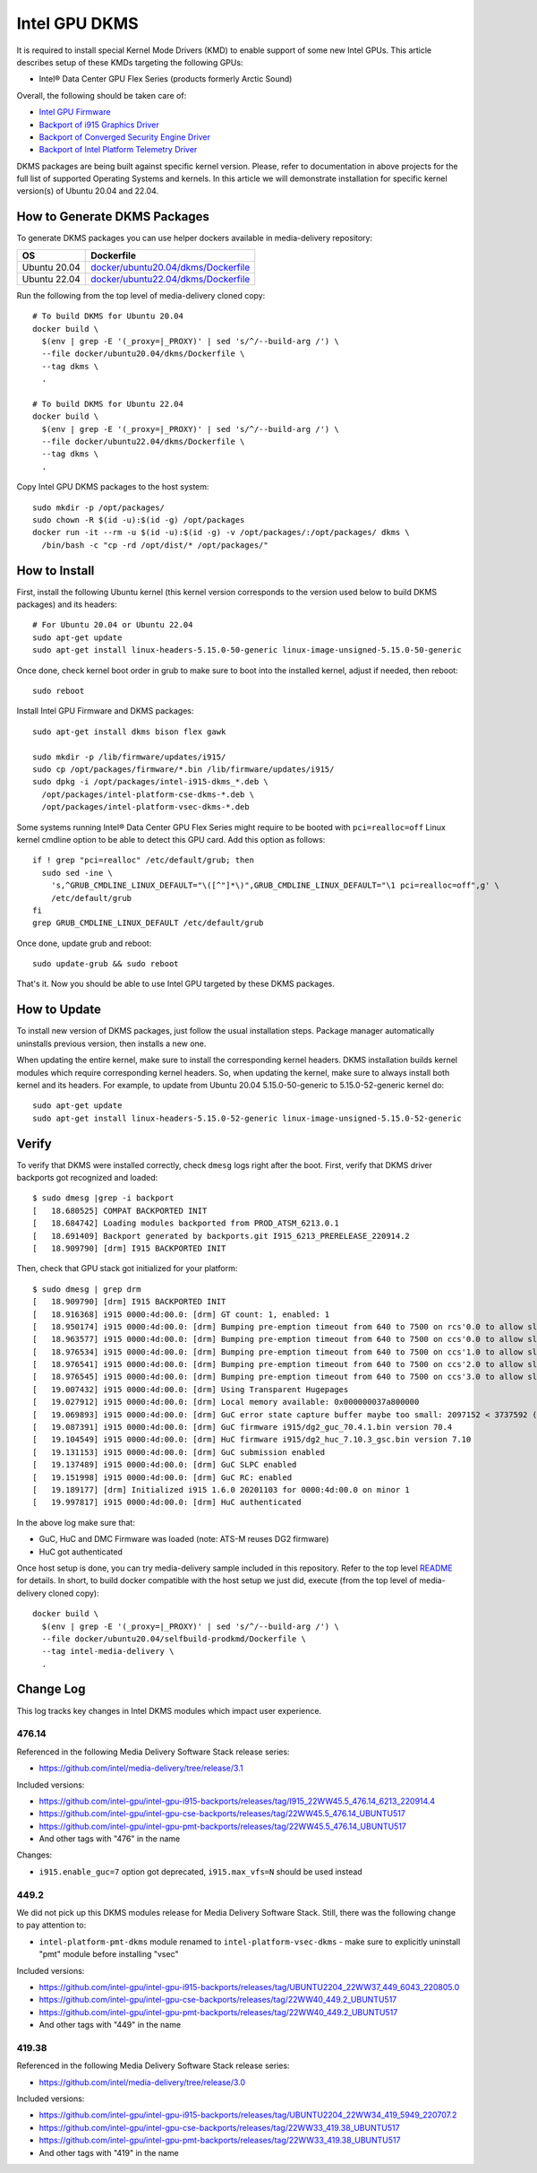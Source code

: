 Intel GPU DKMS
==============

It is required to install special Kernel Mode Drivers (KMD) to enable support of some new Intel GPUs.
This article describes setup of these KMDs targeting the following GPUs:

* Intel® Data Center GPU Flex Series (products formerly Arctic Sound)

Overall, the following should be taken care of:

* `Intel GPU Firmware <https://github.com/intel-gpu/intel-gpu-firmware>`_
* `Backport of i915 Graphics Driver <https://github.com/intel-gpu/intel-gpu-i915-backports>`_
* `Backport of Converged Security Engine Driver <https://github.com/intel-gpu/intel-gpu-cse-backports>`_
* `Backport of Intel Platform Telemetry Driver <https://github.com/intel-gpu/intel-gpu-pmt-backports>`_

DKMS packages are being built against specific kernel version. Please, refer to documentation
in above projects for the full list of supported Operating Systems and kernels. In this
article we will demonstrate installation for specific kernel version(s) of Ubuntu 20.04 and 22.04.

How to Generate DKMS Packages
-----------------------------

To generate DKMS packages you can use helper dockers available in media-delivery repository:

+--------------+-------------------------------------------------------------------------------+
| OS           | Dockerfile                                                                    |
+==============+===============================================================================+
| Ubuntu 20.04 | `docker/ubuntu20.04/dkms/Dockerfile <../docker/ubuntu20.04/dkms/Dockerfile>`_ |
+--------------+-------------------------------------------------------------------------------+
| Ubuntu 22.04 | `docker/ubuntu22.04/dkms/Dockerfile <../docker/ubuntu22.04/dkms/Dockerfile>`_ |
+--------------+-------------------------------------------------------------------------------+

Run the following from the top level of media-delivery cloned copy::

  # To build DKMS for Ubuntu 20.04
  docker build \
    $(env | grep -E '(_proxy=|_PROXY)' | sed 's/^/--build-arg /') \
    --file docker/ubuntu20.04/dkms/Dockerfile \
    --tag dkms \
    .

  # To build DKMS for Ubuntu 22.04
  docker build \
    $(env | grep -E '(_proxy=|_PROXY)' | sed 's/^/--build-arg /') \
    --file docker/ubuntu22.04/dkms/Dockerfile \
    --tag dkms \
    .


Copy Intel GPU DKMS packages to the host system::

  sudo mkdir -p /opt/packages/
  sudo chown -R $(id -u):$(id -g) /opt/packages
  docker run -it --rm -u $(id -u):$(id -g) -v /opt/packages/:/opt/packages/ dkms \
    /bin/bash -c "cp -rd /opt/dist/* /opt/packages/"

How to Install
--------------

First, install the following Ubuntu kernel (this kernel version corresponds to the
version used below to build DKMS packages) and its headers::

  # For Ubuntu 20.04 or Ubuntu 22.04
  sudo apt-get update
  sudo apt-get install linux-headers-5.15.0-50-generic linux-image-unsigned-5.15.0-50-generic

Once done, check kernel boot order in grub to make sure to boot into the installed kernel,
adjust if needed, then reboot::

  sudo reboot

Install Intel GPU Firmware and DKMS packages::

  sudo apt-get install dkms bison flex gawk

  sudo mkdir -p /lib/firmware/updates/i915/
  sudo cp /opt/packages/firmware/*.bin /lib/firmware/updates/i915/
  sudo dpkg -i /opt/packages/intel-i915-dkms_*.deb \
    /opt/packages/intel-platform-cse-dkms-*.deb \
    /opt/packages/intel-platform-vsec-dkms-*.deb

Some systems running Intel® Data Center GPU Flex Series might require to be booted
with ``pci=realloc=off`` Linux kernel cmdline option to be able to detect this GPU card.
Add this option as follows::

  if ! grep "pci=realloc" /etc/default/grub; then
    sudo sed -ine \
      's,^GRUB_CMDLINE_LINUX_DEFAULT="\([^"]*\)",GRUB_CMDLINE_LINUX_DEFAULT="\1 pci=realloc=off",g' \
      /etc/default/grub
  fi
  grep GRUB_CMDLINE_LINUX_DEFAULT /etc/default/grub

Once done, update grub and reboot::

  sudo update-grub && sudo reboot

That's it. Now you should be able to use Intel GPU targeted by these DKMS packages.

How to Update
-------------

To install new version of DKMS packages, just follow the usual installation steps. Package
manager automatically uninstalls previous version, then installs a new one.

When updating the entire kernel, make sure to install the corresponding kernel headers. DKMS
installation builds kernel modules which require corresponding kernel headers. So, when
updating the kernel, make sure to always install both kernel and its headers. For example,
to update from Ubuntu 20.04 5.15.0-50-generic to 5.15.0-52-generic kernel do::

  sudo apt-get update
  sudo apt-get install linux-headers-5.15.0-52-generic linux-image-unsigned-5.15.0-52-generic

Verify
------

To verify that DKMS were installed correctly, check ``dmesg`` logs right after the boot. First,
verify that DKMS driver backports got recognized and loaded::

  $ sudo dmesg |grep -i backport
  [   18.680525] COMPAT BACKPORTED INIT
  [   18.684742] Loading modules backported from PROD_ATSM_6213.0.1
  [   18.691409] Backport generated by backports.git I915_6213_PRERELEASE_220914.2
  [   18.909790] [drm] I915 BACKPORTED INIT

Then, check that GPU stack got initialized for your platform::

  $ sudo dmesg | grep drm
  [   18.909790] [drm] I915 BACKPORTED INIT
  [   18.916368] i915 0000:4d:00.0: [drm] GT count: 1, enabled: 1
  [   18.950174] i915 0000:4d:00.0: [drm] Bumping pre-emption timeout from 640 to 7500 on rcs'0.0 to allow slow compute pre-emption
  [   18.963577] i915 0000:4d:00.0: [drm] Bumping pre-emption timeout from 640 to 7500 on ccs'0.0 to allow slow compute pre-emption
  [   18.976534] i915 0000:4d:00.0: [drm] Bumping pre-emption timeout from 640 to 7500 on ccs'1.0 to allow slow compute pre-emption
  [   18.976541] i915 0000:4d:00.0: [drm] Bumping pre-emption timeout from 640 to 7500 on ccs'2.0 to allow slow compute pre-emption
  [   18.976545] i915 0000:4d:00.0: [drm] Bumping pre-emption timeout from 640 to 7500 on ccs'3.0 to allow slow compute pre-emption
  [   19.007432] i915 0000:4d:00.0: [drm] Using Transparent Hugepages
  [   19.027912] i915 0000:4d:00.0: [drm] Local memory available: 0x000000037a800000
  [   19.069893] i915 0000:4d:00.0: [drm] GuC error state capture buffer maybe too small: 2097152 < 3737592 (min = 1245864)
  [   19.087391] i915 0000:4d:00.0: [drm] GuC firmware i915/dg2_guc_70.4.1.bin version 70.4
  [   19.104549] i915 0000:4d:00.0: [drm] HuC firmware i915/dg2_huc_7.10.3_gsc.bin version 7.10
  [   19.131153] i915 0000:4d:00.0: [drm] GuC submission enabled
  [   19.137489] i915 0000:4d:00.0: [drm] GuC SLPC enabled
  [   19.151998] i915 0000:4d:00.0: [drm] GuC RC: enabled
  [   19.189177] [drm] Initialized i915 1.6.0 20201103 for 0000:4d:00.0 on minor 1
  [   19.997817] i915 0000:4d:00.0: [drm] HuC authenticated

In the above log make sure that:

* GuC, HuC and DMC Firmware was loaded (note: ATS-M reuses DG2 firmware)
* HuC got authenticated

Once host setup is done, you can try media-delivery sample included in this repository. Refer
to the top level `README <../README.rst>`_ for details. In short, to build docker compatible with the
host setup we just did, execute (from the top level of media-delivery cloned copy)::

  docker build \
    $(env | grep -E '(_proxy=|_PROXY)' | sed 's/^/--build-arg /') \
    --file docker/ubuntu20.04/selfbuild-prodkmd/Dockerfile \
    --tag intel-media-delivery \
    .

Change Log
----------

This log tracks key changes in Intel DKMS modules which impact user experience.

476.14
~~~~~~

Referenced in the following Media Delivery Software Stack release series:

* https://github.com/intel/media-delivery/tree/release/3.1

Included versions:

* https://github.com/intel-gpu/intel-gpu-i915-backports/releases/tag/I915_22WW45.5_476.14_6213_220914.4
* https://github.com/intel-gpu/intel-gpu-cse-backports/releases/tag/22WW45.5_476.14_UBUNTU517
* https://github.com/intel-gpu/intel-gpu-pmt-backports/releases/tag/22WW45.5_476.14_UBUNTU517
* And other tags with "476" in the name

Changes:

* ``i915.enable_guc=7`` option got deprecated, ``i915.max_vfs=N`` should be used instead

449.2
~~~~~

We did not pick up this DKMS modules release for Media Delivery Software Stack. Still, there
was the following change to pay attention to:

* ``intel-platform-pmt-dkms`` module renamed to ``intel-platform-vsec-dkms`` - make sure
  to explicitly uninstall "pmt" module before installing "vsec"

Included versions:

* https://github.com/intel-gpu/intel-gpu-i915-backports/releases/tag/UBUNTU2204_22WW37_449_6043_220805.0
* https://github.com/intel-gpu/intel-gpu-cse-backports/releases/tag/22WW40_449.2_UBUNTU517
* https://github.com/intel-gpu/intel-gpu-pmt-backports/releases/tag/22WW40_449.2_UBUNTU517
* And other tags with "449" in the name

419.38
~~~~~~

Referenced in the following Media Delivery Software Stack release series:

* https://github.com/intel/media-delivery/tree/release/3.0

Included versions:

* https://github.com/intel-gpu/intel-gpu-i915-backports/releases/tag/UBUNTU2204_22WW34_419_5949_220707.2
* https://github.com/intel-gpu/intel-gpu-cse-backports/releases/tag/22WW33_419.38_UBUNTU517
* https://github.com/intel-gpu/intel-gpu-pmt-backports/releases/tag/22WW33_419.38_UBUNTU517
* And other tags with "419" in the name

